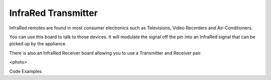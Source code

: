 InfraRed Transmitter
--------------------

InfraRed remotes are found in most consumer electronics such
as Televisions, Video Recorders and Air-Conditioners.

You can use this board to talk to those devices. It will modulate
the signal off the pin into an InfraRed signal that can be picked
up by the appliance.

There is also an InfraRed Receiver board allowing you to use a
Transmitter and Receiver pair.

<photo>

Code Examples


